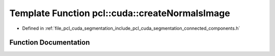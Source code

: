 .. _exhale_function_connected__components_8h_1a0425ebcc5b0b5d895156e5dc5e2be8dc:

Template Function pcl::cuda::createNormalsImage
===============================================

- Defined in :ref:`file_pcl_cuda_segmentation_include_pcl_cuda_segmentation_connected_components.h`


Function Documentation
----------------------


.. doxygenfunction:: pcl::cuda::createNormalsImage(const OutT&, InT&)
